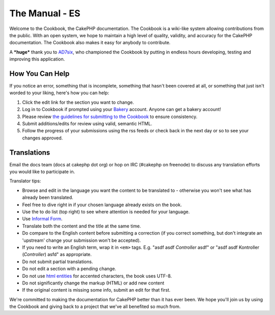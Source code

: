 .. CakePHP Cookbook documentation master file, created by
   sphinx-quickstart on Tue Jan 18 12:54:14 2011.
   You can adapt this file completely to your liking, but it should at least
   contain the root `toctree` directive.

The Manual - ES
###############

Welcome to the Cookbook, the CakePHP documentation. The Cookbook is
a wiki-like system allowing contributions from the public. With an
open system, we hope to maintain a high level of quality, validity,
and accuracy for the CakePHP documentation. The Cookbook also makes
it easy for anybody to contribute.

A ***huge*** thank you to `AD7six <http://www.ad7six.com/>`_, who
championed the Cookbook by putting in endless hours developing,
testing and improving this application.

How You Can Help
================

If you notice an error, something that is incomplete, something
that hasn't been covered at all, or something that just isn't
worded to your liking, here's how you can help:

#. Click the edit link for the section you want to change.
#. Log in to Cookbook if prompted using your
   `Bakery <http://bakery.cakephp.org>`_ account. Anyone can get a
   bakery account!
#. Please review
   `the guidelines for submitting to the Cookbook <http://docs.cakephp.org/view/482/contributing-to-the-cookbook>`_
   to ensure consistency.
#. Submit additions/edits for review using valid, semantic HTML.
#. Follow the progress of your submissions using the rss feeds or
   check back in the next day or so to see your changes approved.

Translations
============

Email the docs team (docs at cakephp dot org) or hop on IRC
(#cakephp on freenode) to discuss any translation efforts you would
like to participate in.

Translator tips:

- Browse and edit in the language you want the content to be
  translated to - otherwise you won't see what has already been
  translated.
- Feel free to dive right in if your chosen language already
  exists on the book.
- Use the to do list (top right) to see where attention is needed
  for your language.
- Use `Informal Form <http://en.wikipedia.org/wiki/Register_(linguistics)>`_.
- Translate both the content and the title at the same time.
- Do compare to the English content before submitting a correction
  (if you correct something, but don't integrate an 'upstream' change
  your submission won't be accepted).
- If you need to write an English term, wrap it in ``<em>`` tags.
  E.g. "asdf asdf *Controller* asdf" or "asdf asdf Kontroller
  (*Controller*) asfd" as appropriate.
- Do not submit partial translations.
- Do not edit a section with a pending change.
- Do not use
  `html entities <http://en.wikipedia.org/wiki/List_of_XML_and_HTML_character_entity_references>`_
  for accented characters, the book uses UTF-8.
- Do not significantly change the markup (HTML) or add new content
- If the original content is missing some info, submit an edit for
  that first.

We're committed to making the documentation for CakePHP better than
it has ever been. We hope you'll join us by using the Cookbook and
giving back to a project that we've all benefited so much from.



